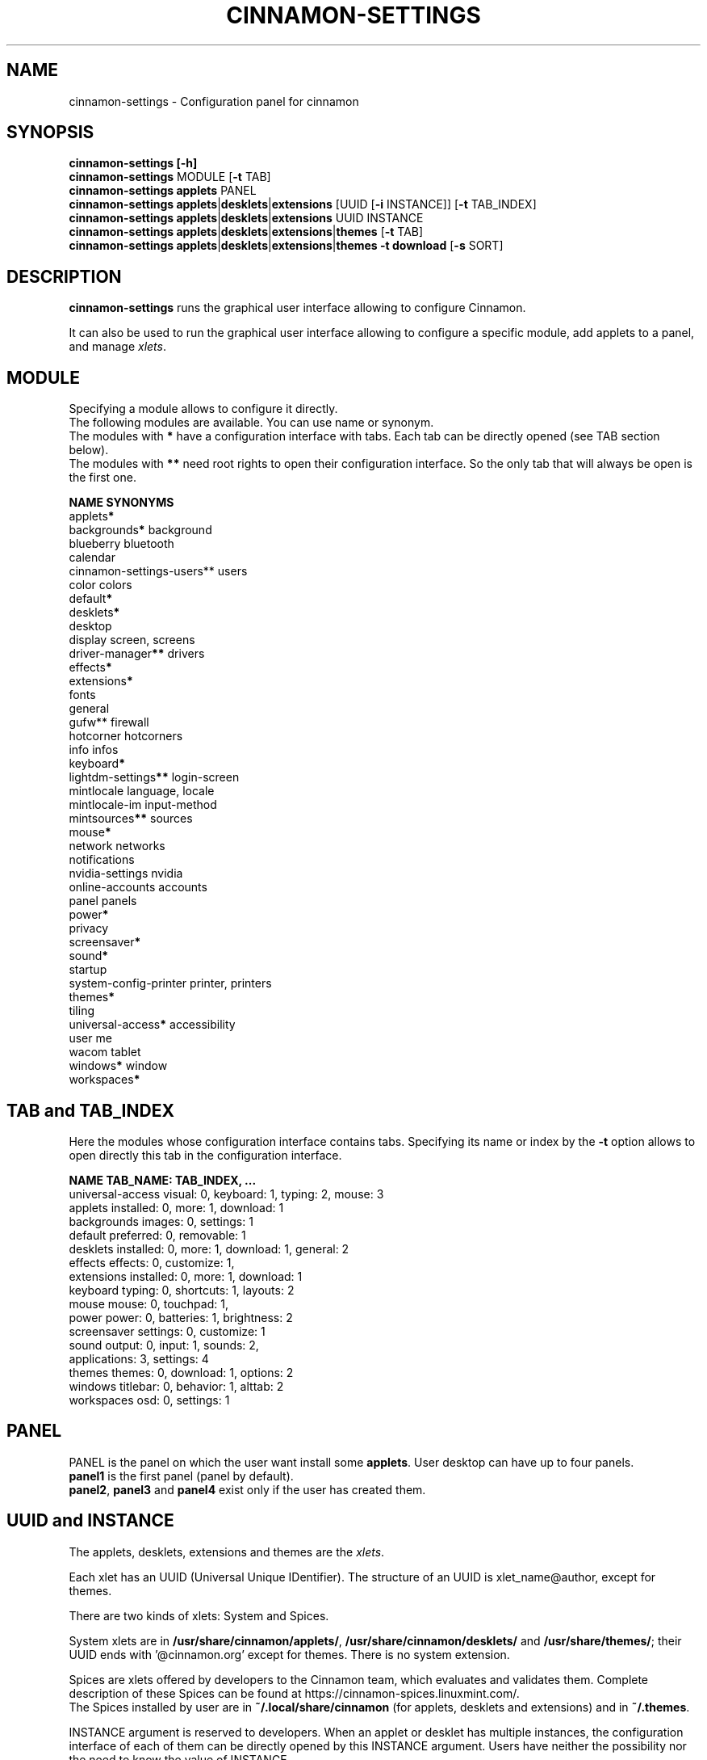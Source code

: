 .TH CINNAMON-SETTINGS 1 2019-02-10  Cinnamon "cinnamon manual"
.SH NAME
cinnamon-settings \- Configuration panel for cinnamon
.SH SYNOPSIS
.B cinnamon-settings [-h]
.br
\fBcinnamon-settings\fP MODULE [\fB-t\fP TAB]
.br
\fBcinnamon-settings\fP \fBapplets\fP PANEL
.br
\fBcinnamon-settings\fP \fBapplets\fP|\fBdesklets\fP|\fBextensions\fP [UUID [\fB-i\fP INSTANCE]] [\fB-t\fP TAB_INDEX]
.br
\fBcinnamon-settings\fP \fBapplets\fP|\fBdesklets\fP|\fBextensions\fP UUID INSTANCE
.br
\fBcinnamon-settings\fP \fBapplets\fP|\fBdesklets\fP|\fBextensions\fP|\fBthemes\fP [\fB-t\fP TAB]
.br
\fBcinnamon-settings\fP \fBapplets\fP|\fBdesklets\fP|\fBextensions\fP|\fBthemes -t download\fP [\fB-s\fP SORT]
.SH DESCRIPTION
.LP
\fBcinnamon-settings\fP runs the graphical user interface allowing to configure Cinnamon.

It can also be used to run the graphical user interface allowing to configure a specific module, add applets to a panel, and manage \fIxlets\fP.
.SH MODULE
Specifying a module allows to configure it directly.
.br
The following modules are available. You can use name or synonym.
.br
The modules with \fB*\fP have a configuration interface with tabs. Each tab can be directly opened (see TAB section below).
.br
The modules with \fB**\fP need root rights to open their configuration interface. So the only tab that will always be open is the first one.

    \fBNAME                      SYNONYMS\fP
    applets\fB*\fP
    backgrounds\fB*\fP              background
    blueberry                 bluetooth
    calendar
    cinnamon-settings-users** users
    color                     colors
    default\fB*\fP
    desklets\fB*\fP
    desktop
    display                   screen, screens
    driver-manager\fB**\fP          drivers
    effects\fB*\fP
    extensions\fB*\fP
    fonts
    general
    gufw**                    firewall
    hotcorner                 hotcorners
    info                      infos
    keyboard\fB*\fP
    lightdm-settings\fB**\fP        login-screen
    mintlocale                language, locale
    mintlocale-im             input-method
    mintsources\fB**\fP             sources
    mouse\fB*\fP
    network                   networks
    notifications
    nvidia-settings           nvidia
    online-accounts           accounts
    panel                     panels
    power\fB*\fP
    privacy
    screensaver\fB*\fP
    sound\fB*\fP
    startup
    system-config-printer     printer, printers
    themes\fB*\fP
    tiling
    universal-access\fB*\fP         accessibility
    user                      me
    wacom                     tablet
    windows\fB*\fP                  window
    workspaces\fB*\fP

.SH "TAB and TAB_INDEX"
Here the modules whose configuration interface contains tabs. Specifying its name or index by the \fB-t\fP option allows to open directly this tab in the configuration interface.
.br

    \fBNAME\fP              \fBTAB_NAME: TAB_INDEX, ...\fP
    universal-access  visual: 0, keyboard: 1, typing: 2, mouse: 3
    applets           installed: 0, more: 1, download: 1
    backgrounds       images: 0, settings: 1
    default           preferred: 0, removable: 1
    desklets          installed: 0, more: 1, download: 1, general: 2
    effects           effects: 0, customize: 1,
    extensions        installed: 0, more: 1, download: 1
    keyboard          typing: 0, shortcuts: 1, layouts: 2
    mouse             mouse: 0, touchpad: 1,
    power             power: 0, batteries: 1, brightness: 2
    screensaver       settings: 0, customize: 1
    sound             output: 0, input: 1, sounds: 2,
                      applications: 3, settings: 4
    themes            themes: 0, download: 1, options: 2
    windows           titlebar: 0, behavior: 1, alttab: 2
    workspaces        osd: 0, settings: 1

.SH PANEL
PANEL is the panel on which the user want install some \fBapplets\fP.
User desktop can have up to four panels.
.br
\fBpanel1\fP is the first panel (panel by default).
.br
\fBpanel2\fP, \fBpanel3\fP and \fBpanel4\fP exist only if the user has created them.

.SH "UUID and INSTANCE"
The applets, desklets, extensions and themes are the \fIxlets\fP.
.br

Each xlet has an UUID (Universal Unique IDentifier). The structure of an UUID is xlet_name@author, except for themes.
.br

There are two kinds of xlets: System and Spices.
.br

System xlets are in \fB/usr/share/cinnamon/applets/\fP, \fB/usr/share/cinnamon/desklets/\fP and \fB/usr/share/themes/\fP; their UUID ends with '@cinnamon.org' except for themes. There is no system extension.
.br

Spices are xlets offered by developers to the Cinnamon team, which evaluates and validates them. Complete description of these Spices can be found at https://cinnamon-spices.linuxmint.com/.
.br
The Spices installed by user are in \fB~/.local/share/cinnamon\fP (for applets, desklets and extensions) and in \fB~/.themes\fP.

INSTANCE argument is reserved to developers. When an applet or desklet has multiple instances, the configuration interface of each of them can be directly opened by this INSTANCE argument. Users have neither the possibility nor the need to know the value of INSTANCE.

.SH SORT
.TP
Possible choices are:
.br
 - \fBname\fP or \fB0\fP
.br
 - \fBscore\fP or \fB1\fP (default value)
.br
 - \fBdate\fP or \fB2\fP
.br
 - \fBinstalled\fP or \fB3\fP

.SH OPTIONS
The following options are supported:
.TP
\fB-h\fP, \fB--help\fP
Print a help text describing the supported command-line options, and then exit.
.TP
\fB-s\fP SORT, \fB--sort=\fPSORT
Specific to the 'download' tab (see below) for \fBapplets\fP, \fBdesklets\fP, \fBextensions\fP and \fBthemes\fP modules.
.TP
\fB-t\fP TAB, \fB--tab=\fPTAB
Select the tab to open in the settings. Possible choices are:
 - A number from 0 to \fIn\fP-1, where \fIn\fP is the number of available tabs.
 - The name of the tab (see list below).

.SH EXAMPLES
.TP
To open System Settings:
$ \fBcinnamon-settings\fP

.TP
To open the printer settings:
.br
$ \fBcinnamon-settings printers\fP

.TP
To open the settings of an installed applet, desklet or extension:
$ \fBcinnamon-settings\fP TYPE UUID
.br
Examples:
.br
$ \fBcinnamon-settings applets SpicesUpdate@claudiux\fP
.br
$ \fBcinnamon-settings desklets photoframe@cinnamon.org\fP
.br
$ \fBcinnamon-settings extensions watermark@germanfr\fP
.TP
To add some applets on the second panel (if exists):
$ \fBcinnamon-settings applets panel2\fP
.TP
To open the download tab of the applets settings:
$ \fBcinnamon-settings applets --tab=download\fP
.br
or
.br
$ \fBcinnamon-settings applets -t 1\fP

.TP
To open the download tab of a type of Spices (applets, desklets, extensions, themes), sorting them by 'name', 'score', 'date' or 'installed', use the '--sort=' or '-s' argument:
.br
$ \fBcinnamon-settings TYPE --tab=download --sort=SORT\fP
.br
or
.br
$ \fBcinnamon-settings TYPE -t 1 -s SORT\fP
.br
where TYPE can be \fBapplets\fP, \fBdesklets\fP, \fBextensions\fP or \fBthemes\fP
.br
and SORT can be \fBname\fP (or \fB0\fP), \fBscore\fP (or \fB1\fP), \fBdate\fP (or \fB2\fP), \fBinstalled\fP (or \fB3\fP)

Example:
.br
$ \fBcinnamon-settings applets -t 1 -s date\fP

.SH "SEE ALSO"
.BR cinnamon-menu-editor (1)

.SH "CONTRIBUTORS"
Nicolas Bourdaud (nbourdau) and Claude Clerc (claudiux).
